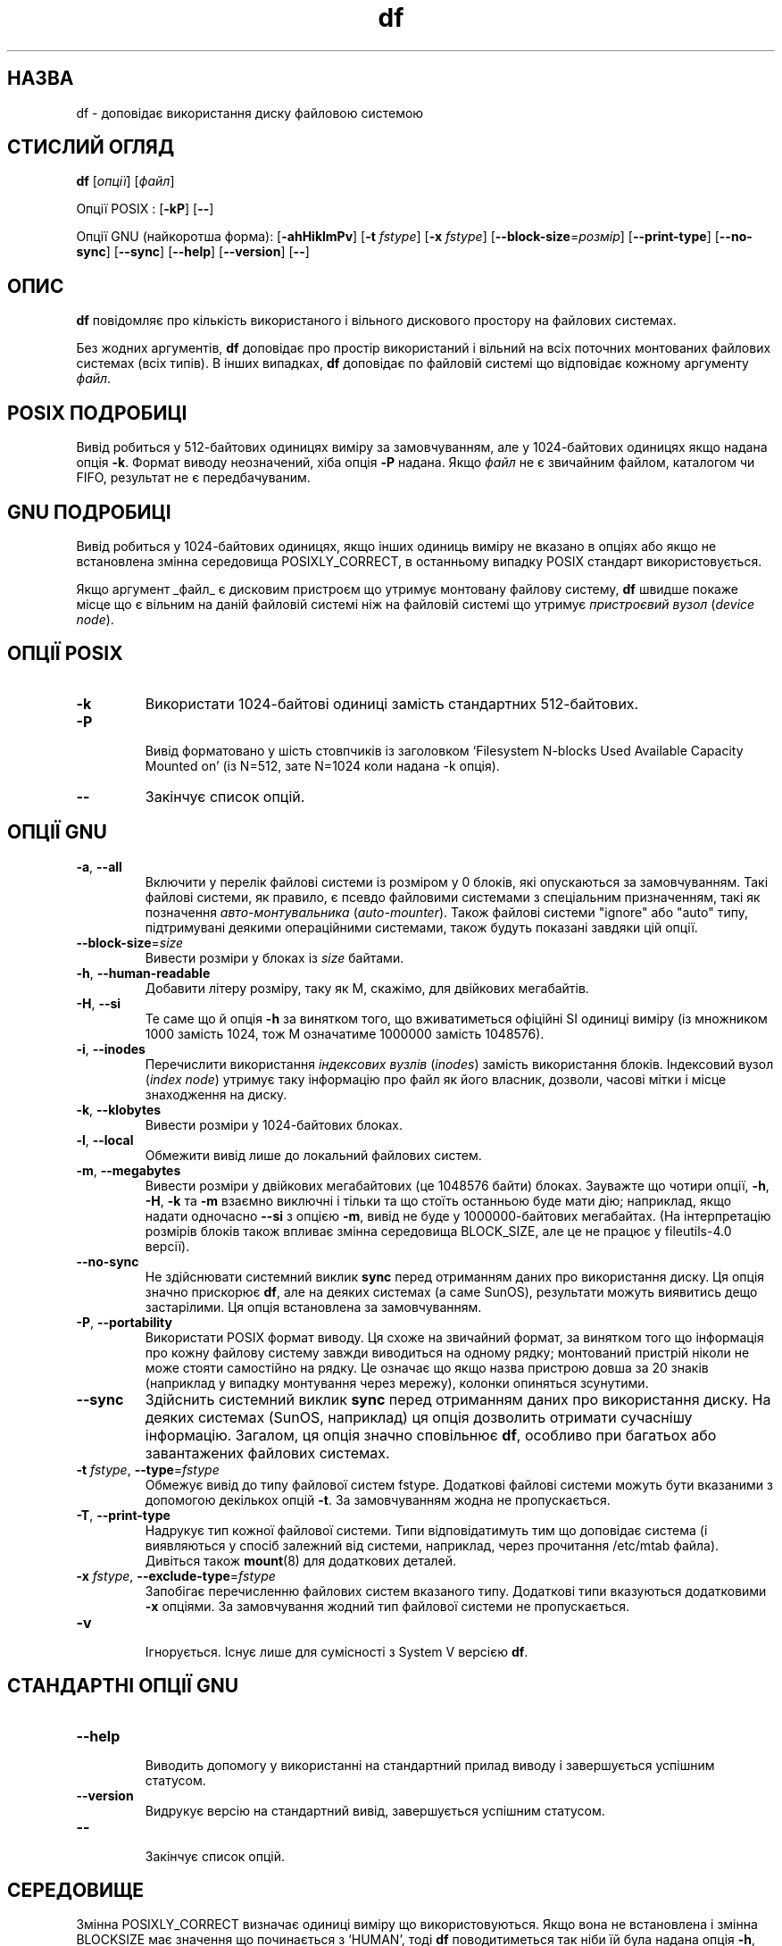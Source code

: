 ." © 2005-2007 DLOU, GNU FDL
." URL: <http://docs.linux.org.ua/index.php/Man_Contents>
." Supported by <docs@linux.org.ua>
."
." Permission is granted to copy, distribute and/or modify this document
." under the terms of the GNU Free Documentation License, Version 1.2
." or any later version published by the Free Software Foundation;
." with no Invariant Sections, no Front-Cover Texts, and no Back-Cover Texts.
." 
." A copy of the license is included  as a file called COPYING in the
." main directory of the man-pages-* source package.
."
." This manpage has been automatically generated by wiki2man.py
." This tool can be found at: <http://wiki2man.sourceforge.net>
." Please send any bug reports, improvements, comments, patches, etc. to
." E-mail: <wiki2man-develop@lists.sourceforge.net>.

.TH "df" "1" "2007-10-27-16:31" "© 2005-2007 DLOU, GNU FDL" "2007-10-27-16:31"

.SH " НАЗВА "
.PP

df \- доповідає використання диску файловою системою

.SH " СТИСЛИЙ ОГЛЯД "
.PP

\fBdf\fR [\fIопції\fR] [\fIфайл\fR]

.RS
.nf
 

.fi
.RE
Опції POSIX : [\fB\-kP\fR] [\fB\-\-\fR]

Опції GNU (найкоротша форма): [\fB\-ahHiklmPv\fR] [\fB\-t\fR \fIfstype\fR] [\fB\-x\fR \fIfstype\fR] [\fB\-\-block\-size\fR=\fIрозмір\fR] [\fB\-\-print\-type\fR] [\fB\-\-no\-sync\fR] [\fB\-\-sync\fR] [\fB\-\-help\fR] [\fB\-\-version\fR] [\fB\-\-\fR]

.SH " ОПИС "
.PP

\fBdf\fR повідомляє про кількість використаного і вільного дискового простору на файлових системах.

Без жодних аргументів, \fBdf\fR доповідає про простір використаний і вільний на всіх поточних монтованих файлових системах (всіх типів). В інших випадках, \fBdf\fR доповідає по файловій системі що відповідає кожному аргументу \fIфайл\fR.

.SH " POSIX ПОДРОБИЦІ "
.PP

Вивід робиться у 512\-байтових одиницях виміру за замовчуванням, але у 1024\-байтових одиницях якщо надана опція \fB\-k\fR. Формат виводу неозначений, хіба опція \fB\-P\fR надана. Якщо \fIфайл\fR не є звичайним файлом, каталогом чи FIFO, результат не є передбачуваним.

.SH " GNU ПОДРОБИЦІ "
.PP

Вивід робиться у 1024\-байтових одиницях, якщо інших одиниць виміру не вказано в опціях або якщо не встановлена змінна середовища POSIXLY_CORRECT, в останньому випадку POSIX стандарт використовується.

Якщо аргумент _файл_ є дисковим пристроєм що утримує монтовану файлову систему, \fBdf\fR швидше покаже місце що є вільним на даній файловій системі ніж на файловій системі що утримує \fIпристроєвий вузол\fR (\fIdevice node\fR).

.SH " ОПЦІЇ POSIX "
.PP

.TP
.B \fB\-k\fR
Використати 1024\-байтові одиниці замість стандартних 512\-байтових.

.TP
.B \fB\-P\fR
 Вивід форматовано у шість стовпчиків із заголовком `Filesystem N\-blocks Used Available Capacity Mounted on' (із N=512, зате N=1024 коли надана \-k опція).

.TP
.B \fB\-\-\fR
Закінчує список опцій.

.SH " ОПЦІЇ GNU "
.PP

.TP
.B  \fB\-a\fR, \fB\-\-all\fR
 Включити у перелік файлові системи із розміром у 0 блоків, які опускаються за замовчуванням. Такі файлові системи, як правило, є псевдо файловими системами з спеціальним призначенням, такі як позначення \fIавто\-монтувальника\fR (\fIauto\-mounter\fR). Також файлові системи "ignore" або "auto" типу, підтримувані деякими операційними системами, також будуть показані завдяки цій опції.

.TP
.B  \fB\-\-block\-size\fR=\fIsize\fR
 Вивести розміри у блоках із \fIsize\fR байтами.

.RS
.nf
 

.fi
.RE
.TP
.B  \fB\-h\fR, \fB\-\-human\-readable\fR
 Добавити літеру розміру, таку як M, скажімо, для двійкових мегабайтів.

.TP
.B  \fB\-H\fR, \fB\-\-si\fR
 Те саме що й опція \fB\-h\fR за винятком того, що вживатиметься офіційні SI одиниці виміру (із множником 1000 замість 1024, тож M означатиме 1000000 замість 1048576).

.TP
.B  \fB\-i\fR, \fB\-\-inodes\fR
 Перечислити використання \fIіндексових вузлів\fR (\fIinodes\fR) замість використання блоків. Індексовий вузол (\fIindex node\fR) утримує таку інформацію про файл як його власник, дозволи, часові мітки і місце знаходження на диску.

.TP
.B  \fB\-k\fR, \fB\-\-klobytes\fR
 Вивести розміри у 1024\-байтових блоках.

.TP
.B  \fB\-l\fR, \fB\-\-local\fR
 Обмежити вивід лише до локальний файлових систем. 

.TP
.B  \fB\-m\fR, \fB\-\-megabytes\fR
 Вивести розміри у двійкових мегабайтових (це 1048576 байти) блоках. Зауважте що чотири опції, \fB\-h\fR, \fB\-H\fR, \fB\-k\fR та \fB\-m\fR взаємно виключні і тільки та що стоїть останньою буде мати дію; наприклад, якщо надати одночасно \fB\-\-si\fR з опцією \fB\-m\fR, вивід не буде у 1000000\-байтових мегабайтах. (На інтерпретацію розмірів блоків також впливає змінна середовища BLOCK_SIZE, але це не працює у fileutils\-4.0 версії).

.TP
.B  \fB\-\-no\-sync\fR
 Не здійснювати  системний виклик \fBsync\fR перед отриманням даних про використання диску. Ця опція значно прискорює \fBdf\fR, але на деяких системах (а саме SunOS), результати можуть виявитись дещо застарілими. Ця опція встановлена за замовчуванням.

.TP
.B  \fB\-P\fR, \fB\-\-portability\fR
 Використати POSIX формат виводу. Ця схоже на звичайний формат, за винятком того що інформація про кожну файлову систему завжди виводиться на одному рядку; монтований пристрій ніколи не може стояти самостійно на рядку. Це означає що якщо назва пристрою довша за 20 знаків (наприклад у випадку монтування через мережу), колонки опиняться зсунутими.

.TP
.B  \-\-sync 
Здійснить системний виклик \fBsync\fR перед отриманням даних про використання диску. На деяких системах (SunOS, наприклад) ця опція дозволить отримати сучаснішу інформацію. Загалом, ця опція значно сповільнює \fBdf\fR, особливо при багатьох або завантажених файлових системах.

.TP
.B  \fB\-t\fR \fIfstype\fR,  \fB\-\-type\fR=\fIfstype\fR
 Обмежує вивід до типу файлової систем fstype. Додаткові файлові системи можуть бути вказаними з допомогою декількох опцій \fB\-t\fR. За замовчуванням жодна не пропускається.

.TP
.B  \fB\-T\fR, \fB\-\-print\-type\fR
 Надрукує тип кожної файлової системи. Типи відповідатимуть тим що доповідає система (і виявляються у спосіб залежний від системи, наприклад, через прочитання /etc/mtab файла). Дивіться також \fBmount\fR(8) для додаткових деталей.

.RS
.nf
 

.fi
.RE
.TP
.B  \fB\-x\fR  \fIfstype\fR,  \fB\-\-exclude\-type\fR=\fIfstype\fR
Запобігає перечисленню файлових систем вказаного типу. Додаткові типи вказуються додатковими \fB\-x\fR опціями. За замовчування жодний тип файлової системи не пропускається.

.TP
.B  \fB\-v\fR
 Ігнорується. Існує лише для сумісності з System V версією \fBdf\fR.

.SH " СТАНДАРТНІ ОПЦІЇ GNU "
.PP
.TP
.B  \fB\-\-help\fR
 Виводить допомогу у використанні на стандартний прилад виводу і завершується успішним статусом. 

.RS
.nf
 

.fi
.RE
.TP
.B  \fB\-\-version\fR
 Видрукує версію на стандартний вивід, завершується успішним статусом.

.TP
.B  \fB\-\-\fR
 Закінчує список опцій.

.SH " СЕРЕДОВИЩЕ "
.PP

Змінна POSIXLY_CORRECT визначає одиниці виміру що використовуються. Якщо вона не встановлена і змінна BLOCKSIZE має значення що починається з `HUMAN', тоді \fBdf\fR поводитиметься так ніби їй була надана опція \fB\-h\fR, хіба ця поведінка буде пересиленою \fB\-k\fR або \fB\-m\fR. Змінні LANG, LC_ALL, LC_TYPE та LC_MESSAGES залишаються чинними.

.SH " УЗГОДЖЕННЯ З СТАНДАРТАМИ "
.PP

POSIX 1003.2

.SH " ДИВІТЬСЯ ТАКОЖ "
.PP

\fBmount\fR(8)

.SH " ПРИМІТКИ "
.PP

Ця сторінка описує \fBdf\fR що постачається з пакетом fileutils\-4.0; інші версії можуть трохи відрізнятись. Поправки і доповнення висилайте на aeb@cwi.nl. Доповіді про вади програми \- на fileutils\-bugs@gnu.ai.mit.edu.

Переклав українською Віталій Цибуляк vi@uatech.atspace.com


